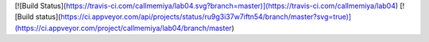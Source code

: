 [![Build Status](https://travis-ci.com/callmemiya/lab04.svg?branch=master)](https://travis-ci.com/callmemiya/lab04)
[![Build status](https://ci.appveyor.com/api/projects/status/ru9g3i37w7iftn54/branch/master?svg=true)](https://ci.appveyor.com/project/callmemiya/lab04/branch/master)
